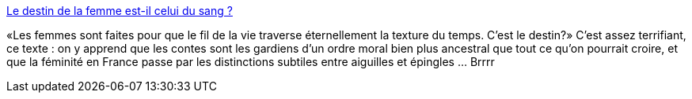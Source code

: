 :jbake-type: post
:jbake-status: published
:jbake-title: Le destin de la femme est-il celui du sang ?
:jbake-tags: sexisme,féminisme,histoire,france,_mois_janv.,_année_2014
:jbake-date: 2014-01-14
:jbake-depth: ../
:jbake-uri: shaarli/1389694122000.adoc
:jbake-source: https://nicolas-delsaux.hd.free.fr/Shaarli?searchterm=http%3A%2F%2Fsexes.blogs.liberation.fr%2Fagnes_giard%2F2014%2F01%2Fle-destin-de-la-femme-est-il-celui-des-piqures-et-du-sang-.html&searchtags=sexisme+f%C3%A9minisme+histoire+france+_mois_janv.+_ann%C3%A9e_2014
:jbake-style: shaarli

http://sexes.blogs.liberation.fr/agnes_giard/2014/01/le-destin-de-la-femme-est-il-celui-des-piqures-et-du-sang-.html[Le destin de la femme est-il celui du sang ?]

«Les femmes sont faites pour que le fil de la vie traverse éternellement la texture du temps. C'est le destin?» C'est assez terrifiant, ce texte : on y apprend que les contes sont les gardiens d'un ordre moral bien plus ancestral que tout ce qu'on pourrait croire, et que la féminité en France passe par les distinctions subtiles entre aiguilles et épingles ... Brrrr
